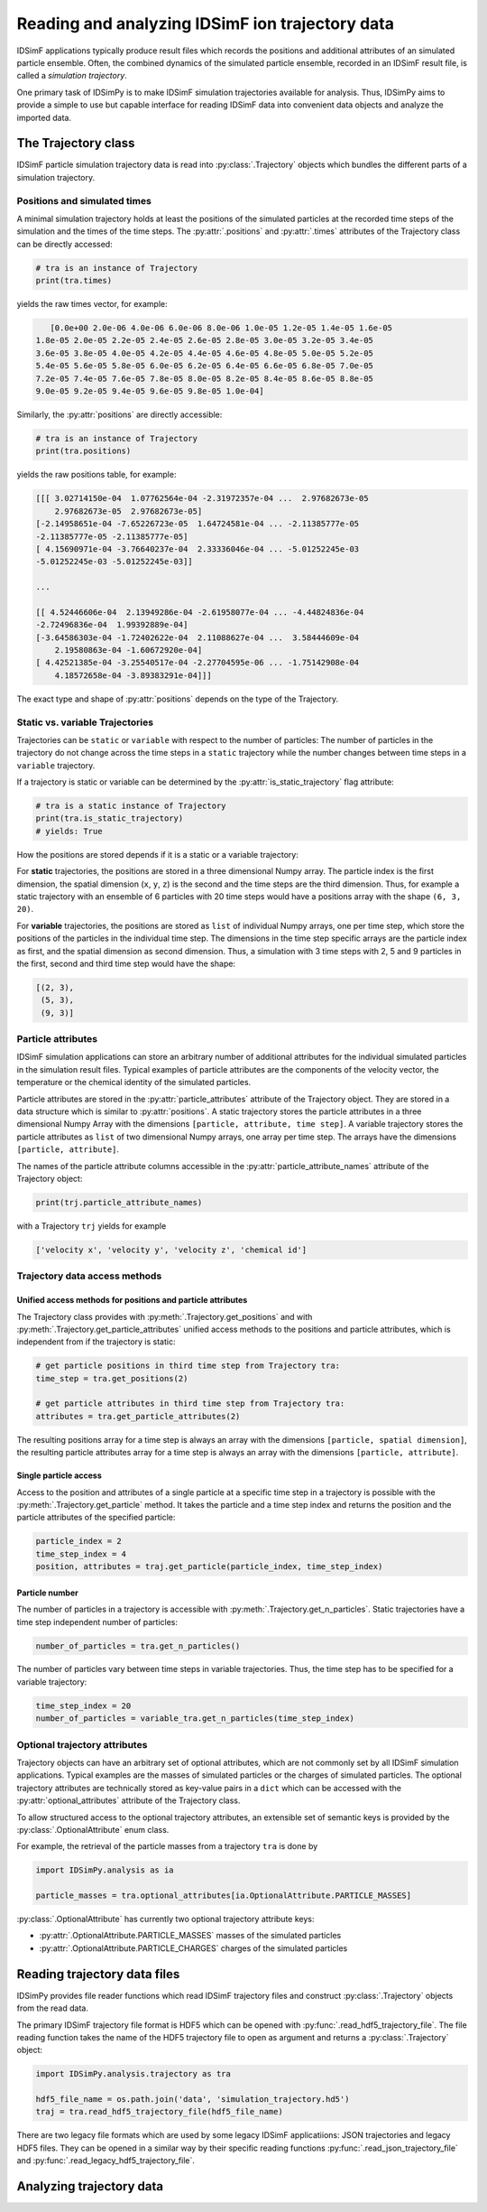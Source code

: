.. _usersguide-trajectory:

================================================
Reading and analyzing IDSimF ion trajectory data
================================================

IDSimF applications typically produce result files which records the positions and additional attributes  of an simulated particle ensemble. Often, the combined dynamics of the simulated particle ensemble, recorded in an IDSimF result file, is called a *simulation trajectory*. 

One primary task of IDSimPy is to make IDSimF simulation trajectories available for analysis. Thus, IDSimPy aims to provide a simple to use but capable interface for reading IDSimF data into convenient data objects and analyze the imported data. 


The Trajectory class
====================

IDSimF particle simulation trajectory data is read into :py:class:`.Trajectory` objects which bundles the different parts of a simulation trajectory. 

-----------------------------
Positions and simulated times
-----------------------------

A minimal simulation trajectory holds at least the positions of the simulated particles at the recorded time steps of the simulation and the times of the time steps. The :py:attr:`.positions` and :py:attr:`.times` attributes of the Trajectory class can be directly accessed: 

.. code-block:: python

    # tra is an instance of Trajectory
    print(tra.times)

yields the raw times vector, for example: 

.. code-block:: none

    [0.0e+00 2.0e-06 4.0e-06 6.0e-06 8.0e-06 1.0e-05 1.2e-05 1.4e-05 1.6e-05
 1.8e-05 2.0e-05 2.2e-05 2.4e-05 2.6e-05 2.8e-05 3.0e-05 3.2e-05 3.4e-05
 3.6e-05 3.8e-05 4.0e-05 4.2e-05 4.4e-05 4.6e-05 4.8e-05 5.0e-05 5.2e-05
 5.4e-05 5.6e-05 5.8e-05 6.0e-05 6.2e-05 6.4e-05 6.6e-05 6.8e-05 7.0e-05
 7.2e-05 7.4e-05 7.6e-05 7.8e-05 8.0e-05 8.2e-05 8.4e-05 8.6e-05 8.8e-05
 9.0e-05 9.2e-05 9.4e-05 9.6e-05 9.8e-05 1.0e-04]

Similarly, the :py:attr:`positions` are directly accessible: 

.. code-block:: python

    # tra is an instance of Trajectory
    print(tra.positions)

yields the raw positions table, for example: 

.. code-block:: console

    [[[ 3.02714150e-04  1.07762564e-04 -2.31972357e-04 ...  2.97682673e-05
        2.97682673e-05  2.97682673e-05]
    [-2.14958651e-04 -7.65226723e-05  1.64724581e-04 ... -2.11385777e-05
    -2.11385777e-05 -2.11385777e-05]
    [ 4.15690971e-04 -3.76640237e-04  2.33336046e-04 ... -5.01252245e-03
    -5.01252245e-03 -5.01252245e-03]]

    ...

    [[ 4.52446606e-04  2.13949286e-04 -2.61958077e-04 ... -4.44824836e-04
    -2.72496836e-04  1.99392889e-04]
    [-3.64586303e-04 -1.72402622e-04  2.11088627e-04 ...  3.58444609e-04
        2.19580863e-04 -1.60672920e-04]
    [ 4.42521385e-04 -3.25540517e-04 -2.27704595e-06 ... -1.75142908e-04
        4.18572658e-04 -3.89383291e-04]]]

The exact type and shape of :py:attr:`positions` depends on the type of the Trajectory.

--------------------------------
Static vs. variable Trajectories
--------------------------------

Trajectories can be ``static`` or ``variable`` with respect to the number of particles: The number of particles in the trajectory do not change across the time steps in a ``static`` trajectory while the number changes between time steps in a ``variable`` trajectory. 

If a trajectory is static or variable can be determined by the :py:attr:`is_static_trajectory` flag attribute: 

.. code-block:: python

    # tra is a static instance of Trajectory
    print(tra.is_static_trajectory)
    # yields: True
    

How the positions are stored depends if it is a static or a variable trajectory: 

For **static** trajectories, the positions are stored in a three dimensional Numpy array. The particle index is the first dimension, the spatial dimension (``x``, ``y``, ``z``) is the second and the time steps are the third dimension. Thus, for example a static trajectory with an ensemble of 6 particles with 20 time steps would have a positions array with the shape ``(6, 3, 20)``.

For **variable** trajectories, the positions are stored as ``list`` of individual Numpy arrays, one per time step, which store the positions of the particles in the individual time step. The dimensions in the time step specific arrays are the particle index as first, and the spatial dimension as second dimension. Thus, a simulation with 3 time steps with 2, 5 and 9 particles in the first, second and third time step would have the shape: 

.. code-block:: python 

    [(2, 3), 
     (5, 3), 
     (9, 3)]

-------------------
Particle attributes
-------------------

IDSimF simulation applications can store an arbitrary number of additional attributes for the individual simulated particles in the simulation result files. Typical examples of particle attributes are the components of the velocity vector, the temperature or the chemical identity of the simulated particles. 

Particle attributes are stored in the :py:attr:`particle_attributes` attribute of the Trajectory object. They are stored in a data structure which is similar to :py:attr:`positions`. A static trajectory stores the particle attributes in a three dimensional Numpy Array with the dimensions ``[particle, attribute, time step]``. A variable trajectory stores the particle attributes as ``list`` of two dimensional Numpy arrays, one array per time step. The arrays have the dimensions ``[particle, attribute]``. 

The names of the particle attribute columns accessible in the :py:attr:`particle_attribute_names` attribute of the Trajectory object: 

.. code-block:: python

    print(trj.particle_attribute_names)

with a Trajectory ``trj`` yields for example 

.. code-block:: none

    ['velocity x', 'velocity y', 'velocity z', 'chemical id']


------------------------------
Trajectory data access methods
------------------------------

Unified access methods for positions and particle attributes
------------------------------------------------------------

The Trajectory class provides with :py:meth:`.Trajectory.get_positions` and with :py:meth:`.Trajectory.get_particle_attributes` unified access methods to the positions and particle attributes, which is independent from if the trajectory is static: 

.. code-block:: python

    # get particle positions in third time step from Trajectory tra:
    time_step = tra.get_positions(2)

    # get particle attributes in third time step from Trajectory tra:
    attributes = tra.get_particle_attributes(2)

The resulting positions array for a time step is always an array with the dimensions ``[particle, spatial dimension]``, the resulting particle attributes array for a time step is always an array with the dimensions ``[particle, attribute]``.

Single particle access
----------------------

Access to the position and attributes of a single particle at a specific time step in a trajectory is possible with the :py:meth:`.Trajectory.get_particle` method. It takes the particle and a time step index and returns the position and the particle attributes of the specified particle: 

.. code-block:: python 

    particle_index = 2
    time_step_index = 4
    position, attributes = traj.get_particle(particle_index, time_step_index)


Particle number
---------------

The number of particles in a trajectory is accessible with :py:meth:`.Trajectory.get_n_particles`. Static trajectories have a time step independent number of particles: 

.. code-block:: python 

    number_of_particles = tra.get_n_particles()

The number of particles vary between time steps in variable trajectories. Thus, the time step has to be specified for a variable trajectory: 

.. code-block:: python 

    time_step_index = 20
    number_of_particles = variable_tra.get_n_particles(time_step_index)

------------------------------
Optional trajectory attributes
------------------------------

Trajectory objects can have an arbitrary set of optional attributes, which are not commonly set by all IDSimF simulation applications. Typical examples are the masses of simulated particles or the charges of simulated particles. The optional trajectory attributes are technically stored as key-value pairs in a ``dict`` which can be accessed with the :py:attr:`optional_attributes` attribute of the Trajectory class. 

To allow structured access to the optional trajectory attributes, an extensible set of semantic keys is provided by the :py:class:`.OptionalAttribute` enum class. 

For example, the retrieval of the particle masses from a trajectory ``tra`` is done by

.. code-block:: python 
    
    import IDSimPy.analysis as ia

    particle_masses = tra.optional_attributes[ia.OptionalAttribute.PARTICLE_MASSES]

:py:class:`.OptionalAttribute` has currently two optional trajectory attribute keys: 

* :py:attr:`.OptionalAttribute.PARTICLE_MASSES` masses of the simulated particles
* :py:attr:`.OptionalAttribute.PARTICLE_CHARGES` charges of the simulated particles



Reading trajectory data files
=============================

IDSimPy provides file reader functions which read IDSimF trajectory files and construct :py:class:`.Trajectory` objects from the read data. 

The primary IDSimF trajectory file format is HDF5 which can be opened with :py:func:`.read_hdf5_trajectory_file`. The file reading function takes the name of the HDF5 trajectory file to open as argument and returns a :py:class:`.Trajectory` object:

.. code-block:: python 

    import IDSimPy.analysis.trajectory as tra

    hdf5_file_name = os.path.join('data', 'simulation_trajectory.hd5')
    traj = tra.read_hdf5_trajectory_file(hdf5_file_name)


There are two legacy file formats which are used by some legacy IDSimF applicatiions: JSON trajectories and legacy HDF5 files. They can be opened in a similar way by their specific reading functions :py:func:`.read_json_trajectory_file` and :py:func:`.read_legacy_hdf5_trajectory_file`.

Analyzing trajectory data
=========================
